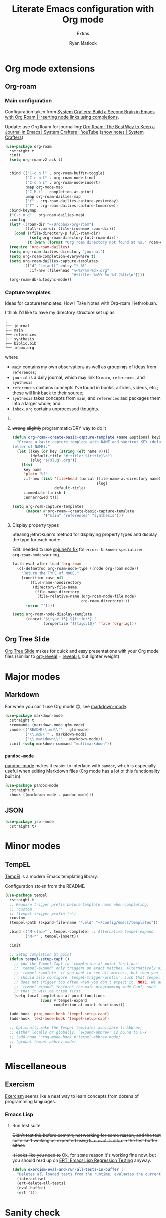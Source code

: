 #+title: Literate Emacs configuration with Org mode
#+subtitle: Extras
#+author: Ryan Matlock

* Org mode extensions
** Org-roam
*** Main configuration
Configuration taken from [[https://systemcrafters.cc/build-a-second-brain-in-emacs/getting-started-with-org-roam/#inserting-node-links-using-completions][System Crafters: Build a Second Brain in Emacs with
Org Roam | Inserting node links using completions]].

Update: use Org Roam for journalling: [[https://youtu.be/3-sLBaJAtew][Org Roam: The Best Way to Keep a Journal
in Emacs  | System Crafters | YouTube]] ([[https://systemcrafters.net/build-a-second-brain-in-emacs/keep-a-journal/][show notes | System Crafters]])

#+begin_src emacs-lisp
  (use-package org-roam
    :straight t
    :init
    (setq org-roam-v2-ack t)


    :bind (("C-c n l" . org-roam-buffer-toggle)
           ("C-c n f" . org-roam-node-find)
           ("C-c n i" . org-roam-node-insert)
           :map org-mode-map
           ("C-M-i" . completion-at-point)
           :map org-roam-dailies-map
           ("Y" . org-roam-dailies-capture-yesterday)
           ("T" . org-roam-dailies-capture-tomorrow))
    :bind-keymap
    ("C-c n d" . org-roam-dailies-map)
    :config
    (let* ((roam-dir "~/Dropbox/org/roam")
           (full-roam-dir (file-truename roam-dir)))
      (cond ((file-directory-p full-roam-dir)
             (setq org-roam-directory full-roam-dir))
            (t (warn (format "Org roam directory not found at %s." roam-dir)))))
    (require 'org-roam-dailies)
    (setq org-roam-dailies-directory "journal")
    (setq org-roam-completion-everywhere t)
    (setq org-roam-dailies-capture-templates
          '(("d" "default" entry "* %?"
             :if-new (file+head "%<%Y-%m-%d>.org"
                                "#+title: %<%Y-%m-%d (%A)>\n"))))
    (org-roam-db-autosync-mode))
#+end_src

*** Capture templates
Ideas for capture templates: [[https://jethrokuan.github.io/org-roam-guide/][How I Take Notes with Org-roam | jethrokuan]].

I think I'd like to have my directory structure set up as

#+begin_example
  .
  ├── journal
  ├── main
  ├── references
  ├── synthesis
  ├── biblio.bib
  └── inbox.org
#+end_example

where
- ~main~ contains my own observations as well as groupings of ideas from
  ~references~;
- ~journal~ is a daily journal, which may link to ~main~, ~references~, and
  ~synthesis~
- ~references~ contains concepts I've found in books, articles, videos, etc.;
  these will link back to their source;
- ~synthesis~ takes concepts from ~main~, and ~references~ and packages them
  into a larger whole; and
- ~inbox.org~ contains unprocessed thoughts.

**** COMMENT suggested way of doing it
#+begin_src emacs-lisp :eval no
  (setq org-roam-capture-templates
        '(("i" "ideas" plain "%?"
           :if-new (file+head "ideas/${slug}.org"
                              "#+title: ${title}\n")
           :immediate-finish t
           :unnarrowed t)
          ("r" "references" plain "%?"
           :if-new
           (file+head "references/${slug}.org"
                      "#+title: ${title}\n")
           :immediate-finish t
           :unnarrowed t)
          ("o" "observations" plain "%?"
           :if-new
           (file+head "observations/${slug}.org"
                      "#+title: ${title}\n")
           :immediate-finish t
           :unnarrowed t)
          ("s" "synthesis" plain "%?"
           :if-new
           (file+head "synthesis/${slug}.org"
                      "#+title: ${title}\n")
           :immediate-finish t
           :unnarrowed t)))
#+end_src

**** +wrong+ +slightly+ programmatic/DRY way to do it
#+begin_src emacs-lisp
  (defun org-roam--create-basic-capture-template (name &optional key)
    "Create a basic capture template with NAME and shortcut KEY (default: first
  letter of NAME)."
    (let ((key (or key (string (elt name 0))))
          (default-title "#+title: ${title}\n")
          (slug "${slug}.org"))
      (list
       key name
       'plain "%?"
       :if-new (list 'file+head (concat (file-name-as-directory name)
                                        slug)
                     default-title)
       :immediate-finish t
       :unnarrowed t)))

  (setq org-roam-capture-templates
        (mapcar #'org-roam--create-basic-capture-template
                '("main" "references" "synthesis")))
#+end_src

**** Display property types
Stealing jethrokuan's method for displaying property types and display the
type for each node:

Edit: needed to use [[https://github.com/jethrokuan/org-roam-guide/issues/2#issuecomment-1240626498][spjuhel's fix]] for ~error: Unknown specializer
org-roam-node~ warning.

#+begin_src emacs-lisp
  (with-eval-after-load 'org-roam
    (cl-defmethod org-roam-node-type ((node org-roam-node))
      "Return the TYPE of NODE."
      (condition-case nil
          (file-name-nondirectory
           (directory-file-name
            (file-name-directory
             (file-relative-name (org-roam-node-file node)
                                 org-roam-directory))))
        (error ""))))

  (setq org-roam-node-display-template
        (concat "${type:15} ${title:*} "
                (propertize "${tags:10}" 'face 'org-tag)))
#+end_src

** Org Tree Slide
[[https://github.com/takaxp/org-tree-slide][Org Tree Slide]] makes for quick and easy presentations with your Org mode files
(similar to [[https://github.com/yjwen/org-reveal][org-reveal]] + [[https://revealjs.com][reveal.js]], but lighter weight).

* Major modes
** Markdown
For when you can't use Org mode 🙃; see [[https://jblevins.org/projects/markdown-mode/][markdown-mode]].

#+begin_src emacs-lisp
  (use-package markdown-mode
    :straight t
    :commands (markdown-mode gfm-mode)
    :mode (("README\\.md\\'" . gfm-mode)
           ("\\.md\\'" . markdown-mode)
           ("\\.markdown\\'" . markdown-mode))
    :init (setq markdown-command "multimarkdown"))
#+end_src

*** ~pandoc-mode~
[[http://joostkremers.github.io/pandoc-mode/][pandoc-mode]] makes it easier to interface with ~pandoc~, which is especially
useful when editing Markdown files (Org mode has a lot of this functionality
built in).

#+begin_src emacs-lisp
  (use-package pandoc-mode
    :straight t
    :hook ((markdown-mode . pandoc-mode)))
#+end_src

** JSON

#+begin_src emacs-lisp
  (use-package json-mode
    :straight t)
#+end_src

* Minor modes

** COMMENT ~yasnippet~
[[https://github.com/joaotavora/yasnippet][yasnippet]] was something I used extensively back in the day for YAML templates
and maybe some LaTeX stuff. It's probably still pretty useful.

#+begin_src emacs-lisp
  (use-package yasnippet
    :straight t
    :config (yas-reload-all)
    :hook ((prog-mode . yas-minor-mode))
    :bind (:map yas-minor-mode-map
                ("M-TAB" . yas-expand)))
#+end_src

Not really sure about ~M-TAB~ for =yas-expand=, but it was in my old config :shrug:

Still need to set snippet directory; see [[https://github.com/joaotavora/yasnippet#where-are-the-snippets][yasnippet | Where are the snippets?]]

** TempEL
[[https://github.com/minad/tempel][TempEl]] is a modern Emacs templating library.

Configuration stolen from the README.

#+begin_src emacs-lisp
  (use-package tempel
    :straight t
    ;; Require trigger prefix before template name when completing.
    ;; :custom
    ;; (tempel-trigger-prefix "<")
    :custom
    (tempel-path (expand-file-name "*.eld" "~/config/emacs/templates"))

    :bind (("M-<tab>" . tempel-complete) ;; Alternative tempel-expand
           ("M-*" . tempel-insert))

    :init

    ;; Setup completion at point
    (defun tempel-setup-capf ()
      ;; Add the Tempel Capf to `completion-at-point-functions'.
      ;; `tempel-expand' only triggers on exact matches. Alternatively use
      ;; `tempel-complete' if you want to see all matches, but then you
      ;; should also configure `tempel-trigger-prefix', such that Tempel
      ;; does not trigger too often when you don't expect it. NOTE: We add
      ;; `tempel-expand' *before* the main programming mode Capf, such
      ;; that it will be tried first.
      (setq-local completion-at-point-functions
                  (cons #'tempel-expand
                        completion-at-point-functions)))

    (add-hook 'prog-mode-hook 'tempel-setup-capf)
    (add-hook 'text-mode-hook 'tempel-setup-capf)

    ;; Optionally make the Tempel templates available to Abbrev,
    ;; either locally or globally. `expand-abbrev' is bound to C-x '.
    ;; (add-hook 'prog-mode-hook #'tempel-abbrev-mode)
    ;; (global-tempel-abbrev-mode)
    )
#+end_src

* Miscellaneous

** Exercism
[[https://exercism.org/tracks][Exercism]] seems like a neat way to learn concepts from dozens of programming
languages.

*** Emacs Lisp

**** Run test suite
+Didn't test this before commit; not working for some reason, and the test suite
isn't working as expected using ~M-x eval-buffer~ in the test buffer either.+

+It looks like you need to+ Ok, for some reason it's working fine now, but you
should read up on [[https://www.gnu.org/software/emacs/manual/html_mono/ert.html][ERT: Emacs Lisp Regression Testing]] anyway.

#+begin_src emacs-lisp
  (defun exercism-eval-and-run-all-tests-in-buffer ()
    "Deletes all loaded tests from the runtime, evaluates the current buffer and runs all loaded tests with ert."
    (interactive)
    (ert-delete-all-tests)
    (eval-buffer)
    (ert 't))
#+end_src

* Sanity check
Check that bottom of this file was reached and evaluated successfully.

#+begin_src emacs-lisp
  (message "Bottom of extras.org reached and evaluated.")
#+end_src
